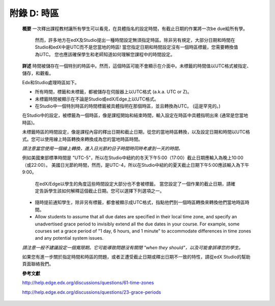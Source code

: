 .. raw:: latex
  
      \newpage %
      

======================
附錄 D: 時區
======================

    **概要**
    一次釋出課程教材讓所有學生可以看見，在具體指名的設定時間，有截止日期的作業將一次be due給所有學。
	然而，許多地方在edX及Studio提出一種時間設定無須指定時區。除非另有規定，大部分日期和時間在Studio和edX中是UTC而不是您當地的時區!
	當您指定日期和時間設定沒有一個時區標籤，您需要轉換值為UTC。
	您也應該確保學生和老師知道如何理解您課程中的時間設定。
	
    **詳述**
    時間被儲存在一個特別的時區中。然而，這個時區可能不會顯示在介面中。未標籤的時間值以UTC格式被指定、儲存，和觀看。

	
    Edx和Studio處理時區如下。

    •	所有時間，標籤和未標籤，都被儲存在伺服器上以UTC格式 (a.k.a. UTC or Z)。
    •	未標籤時間被顯示在不論是Studio或edX/Edge上以UTC格式。
    •	在Studio中一個特別時區的時間標籤被具體指明在那個時區，並且轉換為UTC。 (這是罕見的。)

    在Studio中的設定，被標籤為一個時區，像是課程開始和結束時間，輸入設定在時區中具體指明出來 (通常是您當地時區)。
	
    未標籤時區的時間設定，像是課程內容的釋出日期和截止日期，從您的當地時區轉換，以及設定日期和時間以UTC格式。您可以使用線上時區轉換來轉換成為您的當地時區時間。
	
    *請注意當您使用一個線上轉換，進入日光節約日子時間時同時考慮到一天的時間。*

																																		
    例如美國東部標準時間是 "UTC-5"，所以在Studio中紐約的冬天下午5:00（17:00）截止日期應輸入為晚上10:00（或22:00）。 美國日光節約時間，然而，是UTC-4，所以在Studio中紐約的夏天截止日期下午5:00應該輸入為下午9:00。

    
	在edX/Edge以學生的角度這些時間設定大部分也不會被標籤。 當您設定了一個作業的截止日期，請確定告訴學生該如何解釋這個截止日期。您可以選擇下列選項之一。

    •	隨時提前通知學生，除非另有標籤，都會被顯示成UTC格式，指點他們到一個時區轉換來轉換他們當地時區時間。
    •	Allow students to assume that all due dates are specified in their local time zone, and specify an unadvertised grace period to invisibly extend all the due dates in your course. For example, some courses set a grace period of "1 day, 6 hours, and 1 minute" to accommodate differences in time zones and any potential system issues.

    *請注意一般不建議設定一個寬限期。它可能導致問題沒有關閉 "when they should"，以及可能會誤導您的學生。*

    如果您有進一步關於指定時間和時區的問題，或者正遭受截止日期或釋出日期不一致的特性，請從edX Studio的幫助頁面聯絡我們。

    **參考文獻**

    http://help.edge.edx.org/discussions/questions/61-time-zones

    http://help.edge.edx.org/discussions/questions/23-grace-periods
